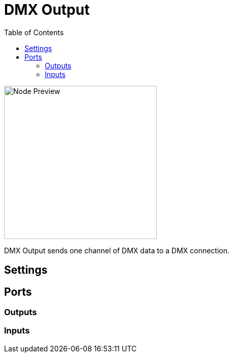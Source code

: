 = DMX Output
:toc:
:toclevels: 3
ifndef::imagesdir[:imagesdir: ../../../]

image::nodes/connections/dmx-output/images/node.png[Node Preview,300]

DMX Output sends one channel of DMX data to a DMX connection.

== Settings

== Ports
=== Outputs

=== Inputs
